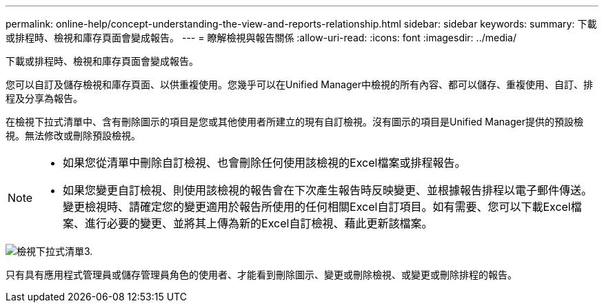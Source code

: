 ---
permalink: online-help/concept-understanding-the-view-and-reports-relationship.html 
sidebar: sidebar 
keywords:  
summary: 下載或排程時、檢視和庫存頁面會變成報告。 
---
= 瞭解檢視與報告關係
:allow-uri-read: 
:icons: font
:imagesdir: ../media/


[role="lead"]
下載或排程時、檢視和庫存頁面會變成報告。

您可以自訂及儲存檢視和庫存頁面、以供重複使用。您幾乎可以在Unified Manager中檢視的所有內容、都可以儲存、重複使用、自訂、排程及分享為報告。

在檢視下拉式清單中、含有刪除圖示的項目是您或其他使用者所建立的現有自訂檢視。沒有圖示的項目是Unified Manager提供的預設檢視。無法修改或刪除預設檢視。

[NOTE]
====
* 如果您從清單中刪除自訂檢視、也會刪除任何使用該檢視的Excel檔案或排程報告。
* 如果您變更自訂檢視、則使用該檢視的報告會在下次產生報告時反映變更、並根據報告排程以電子郵件傳送。變更檢視時、請確定您的變更適用於報告所使用的任何相關Excel自訂項目。如有需要、您可以下載Excel檔案、進行必要的變更、並將其上傳為新的Excel自訂檢視、藉此更新該檔案。


====
image::../media/view-drop-down-3.png[檢視下拉式清單3.]

只有具有應用程式管理員或儲存管理員角色的使用者、才能看到刪除圖示、變更或刪除檢視、或變更或刪除排程的報告。
